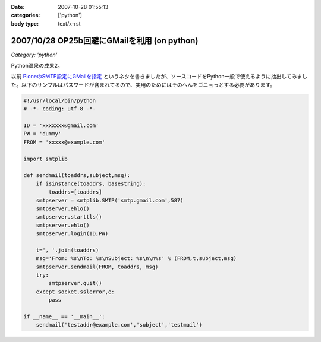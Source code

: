 :date: 2007-10-28 01:55:13
:categories: ['python']
:body type: text/x-rst

=============================================
2007/10/28 OP25b回避にGMailを利用 (on python)
=============================================

*Category: 'python'*

Python温泉の成果2。

以前 `PloneのSMTP設定にGMailを指定`_ というネタを書きましたが、ソースコードをPython一般で使えるように抽出してみました。以下のサンプルはパスワードが含まれてるので、実用のためにはそのへんをゴニョっとする必要があります。

.. code-block:: python

  #!/usr/local/bin/python
  # -*- coding: utf-8 -*-
  
  ID = 'xxxxxxx@gmail.com'
  PW = 'dummy'
  FROM = 'xxxxx@example.com'
  
  import smtplib
  
  def sendmail(toaddrs,subject,msg):
      if isinstance(toaddrs, basestring):
          toaddrs=[toaddrs]
      smtpserver = smtplib.SMTP('smtp.gmail.com',587)
      smtpserver.ehlo()
      smtpserver.starttls()
      smtpserver.ehlo()
      smtpserver.login(ID,PW)
  
      t=', '.join(toaddrs)
      msg='From: %s\nTo: %s\nSubject: %s\n\n%s' % (FROM,t,subject,msg)
      smtpserver.sendmail(FROM, toaddrs, msg)
      try:
          smtpserver.quit()
      except socket.sslerror,e:
          pass
  
  if __name__ == '__main__':
      sendmail('testaddr@example.com','subject','testmail')



.. _`PloneのSMTP設定にGMailを指定`: http://www.freia.jp/taka/blog/403?searchterm=gmail

.. :extend type: text/html
.. :extend:

